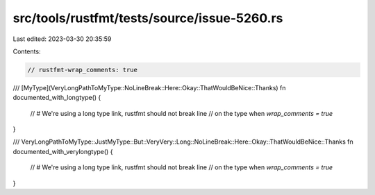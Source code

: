 src/tools/rustfmt/tests/source/issue-5260.rs
============================================

Last edited: 2023-03-30 20:35:59

Contents:

.. code-block:: rs

    // rustfmt-wrap_comments: true

/// [MyType](VeryLongPathToMyType::NoLineBreak::Here::Okay::ThatWouldBeNice::Thanks)
fn documented_with_longtype() {
    // # We're using a long type link, rustfmt should not break line
    // on the type when `wrap_comments = true`
}

/// VeryLongPathToMyType::JustMyType::But::VeryVery::Long::NoLineBreak::Here::Okay::ThatWouldBeNice::Thanks
fn documented_with_verylongtype() {
    // # We're using a long type link, rustfmt should not break line
    // on the type when `wrap_comments = true`
}



